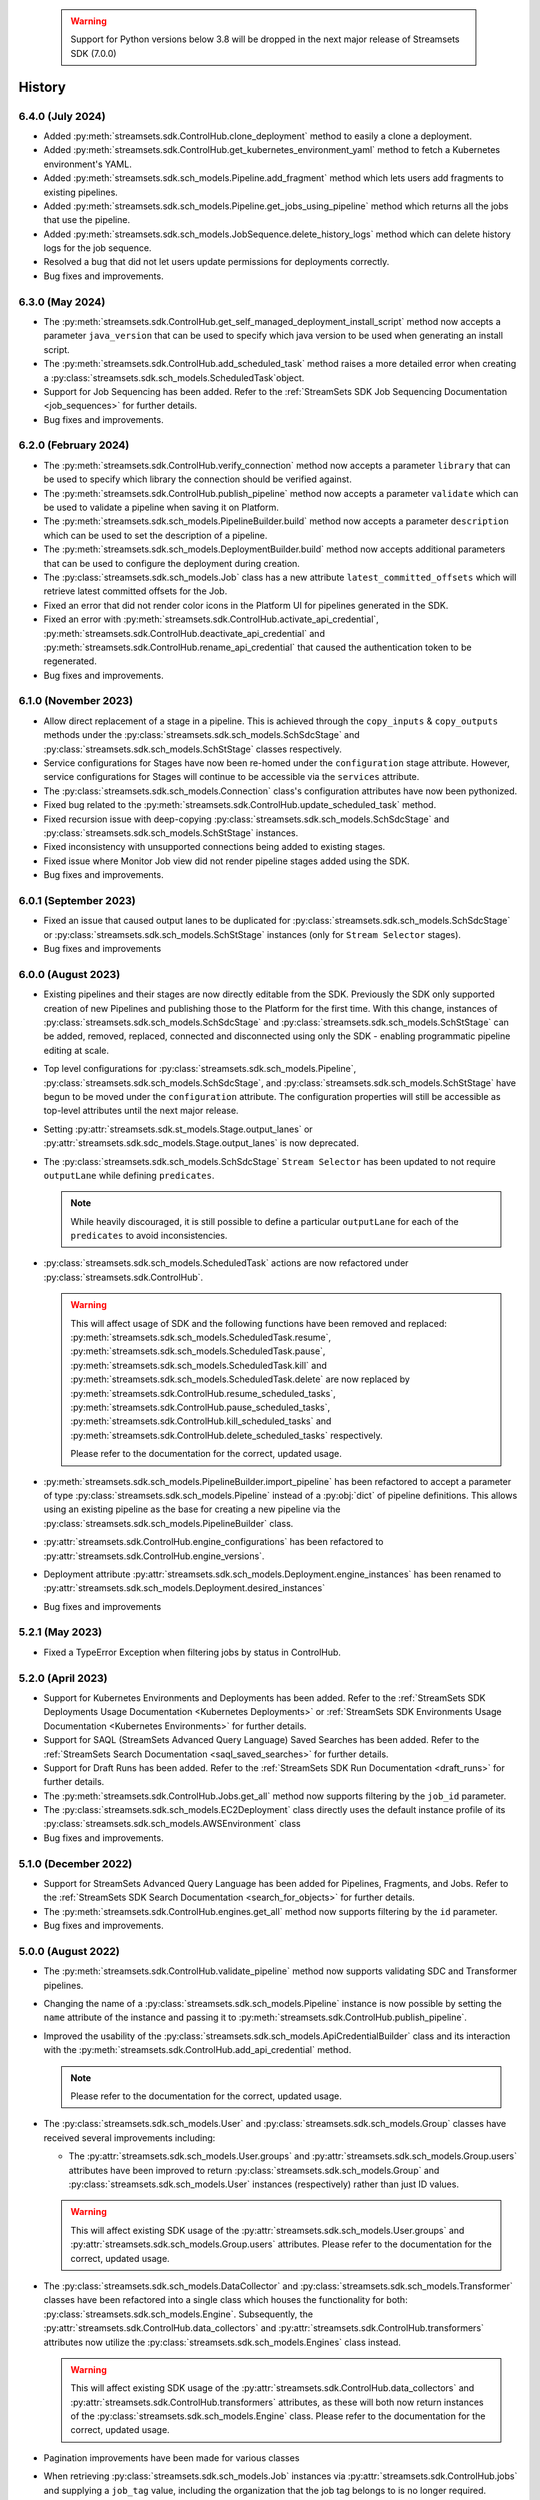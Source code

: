   .. warning::
    Support for Python versions below 3.8 will be dropped in the next major release of Streamsets SDK (7.0.0)

History
=======
6.4.0 (July 2024)
-----------------
* Added :py:meth:`streamsets.sdk.ControlHub.clone_deployment` method to easily a clone a deployment.

* Added :py:meth:`streamsets.sdk.ControlHub.get_kubernetes_environment_yaml` method to fetch a Kubernetes environment's YAML.

* Added :py:meth:`streamsets.sdk.sch_models.Pipeline.add_fragment` method which lets users add fragments to existing pipelines.

* Added :py:meth:`streamsets.sdk.sch_models.Pipeline.get_jobs_using_pipeline` method which returns all the jobs that use the pipeline.

* Added :py:meth:`streamsets.sdk.sch_models.JobSequence.delete_history_logs` method which can delete history logs for the job sequence.

* Resolved a bug that did not let users update permissions for deployments correctly.

* Bug fixes and improvements.


6.3.0 (May 2024)
----------------
* The :py:meth:`streamsets.sdk.ControlHub.get_self_managed_deployment_install_script` method now accepts a parameter ``java_version`` that can be used to specify which java version to be used when generating an install script.

* The :py:meth:`streamsets.sdk.ControlHub.add_scheduled_task` method raises a more detailed error when creating a :py:class:`streamsets.sdk.sch_models.ScheduledTask`object.

* Support for Job Sequencing has been added. Refer to the :ref:`StreamSets SDK Job Sequencing Documentation <job_sequences>` for further details.

* Bug fixes and improvements.

6.2.0 (February 2024)
---------------------
* The :py:meth:`streamsets.sdk.ControlHub.verify_connection` method now accepts a parameter ``library`` that can be used to specify which library the connection should be verified against.

* The :py:meth:`streamsets.sdk.ControlHub.publish_pipeline` method now accepts a parameter ``validate`` which can be used to validate a pipeline when saving it on Platform.

* The :py:meth:`streamsets.sdk.sch_models.PipelineBuilder.build` method now accepts a parameter ``description`` which can be used to set the description of a pipeline.

* The :py:meth:`streamsets.sdk.sch_models.DeploymentBuilder.build` method now accepts additional parameters that can be used to configure the deployment during creation.

* The :py:class:`streamsets.sdk.sch_models.Job` class has a new attribute ``latest_committed_offsets`` which will retrieve latest committed offsets for the Job.

* Fixed an error that did not render color icons in the Platform UI for pipelines generated in the SDK.

* Fixed an error with :py:meth:`streamsets.sdk.ControlHub.activate_api_credential`, :py:meth:`streamsets.sdk.ControlHub.deactivate_api_credential` and :py:meth:`streamsets.sdk.ControlHub.rename_api_credential` that caused the authentication token to be regenerated.

* Bug fixes and improvements.

6.1.0 (November 2023)
---------------------
* Allow direct replacement of a stage in a pipeline. This is achieved through the ``copy_inputs`` & ``copy_outputs`` methods under the :py:class:`streamsets.sdk.sch_models.SchSdcStage` and :py:class:`streamsets.sdk.sch_models.SchStStage` classes respectively.

* Service configurations for Stages have now been re-homed under the ``configuration`` stage attribute. However, service configurations for Stages will continue to be accessible via the ``services`` attribute.

* The :py:class:`streamsets.sdk.sch_models.Connection` class's configuration attributes have now been pythonized.

* Fixed bug related to the :py:meth:`streamsets.sdk.ControlHub.update_scheduled_task` method.

* Fixed recursion issue with deep-copying :py:class:`streamsets.sdk.sch_models.SchSdcStage` and :py:class:`streamsets.sdk.sch_models.SchStStage` instances.

* Fixed inconsistency with unsupported connections being added to existing stages.

* Fixed issue where Monitor Job view did not render pipeline stages added using the SDK.

* Bug fixes and improvements.

6.0.1 (September 2023)
----------------------
* Fixed an issue that caused output lanes to be duplicated for :py:class:`streamsets.sdk.sch_models.SchSdcStage` or :py:class:`streamsets.sdk.sch_models.SchStStage` instances (only for ``Stream Selector`` stages).

* Bug fixes and improvements

6.0.0 (August 2023)
-------------------
* Existing pipelines and their stages are now directly editable from the SDK. Previously the SDK only supported creation of new Pipelines and publishing those to the Platform for the first time. With this change, instances of :py:class:`streamsets.sdk.sch_models.SchSdcStage` and :py:class:`streamsets.sdk.sch_models.SchStStage` can be added, removed, replaced, connected and disconnected using only the SDK - enabling programmatic pipeline editing at scale.

* Top level configurations for :py:class:`streamsets.sdk.sch_models.Pipeline`, :py:class:`streamsets.sdk.sch_models.SchSdcStage`, and :py:class:`streamsets.sdk.sch_models.SchStStage` have begun to be moved under the ``configuration`` attribute. The configuration properties will still be accessible as top-level attributes until the next major release.

* Setting :py:attr:`streamsets.sdk.st_models.Stage.output_lanes` or :py:attr:`streamsets.sdk.sdc_models.Stage.output_lanes` is now deprecated.

* The :py:class:`streamsets.sdk.sch_models.SchSdcStage` ``Stream Selector`` has been updated to not require ``outputLane`` while defining ``predicates``.

  .. note::
    While heavily discouraged, it is still possible to define a particular ``outputLane`` for each of the ``predicates`` to avoid inconsistencies.

* :py:class:`streamsets.sdk.sch_models.ScheduledTask` actions are now refactored under :py:class:`streamsets.sdk.ControlHub`.

  .. warning::
    This will affect usage of SDK and the following functions have been removed and replaced:
    :py:meth:`streamsets.sdk.sch_models.ScheduledTask.resume`, :py:meth:`streamsets.sdk.sch_models.ScheduledTask.pause`, :py:meth:`streamsets.sdk.sch_models.ScheduledTask.kill` and :py:meth:`streamsets.sdk.sch_models.ScheduledTask.delete`
    are now replaced by :py:meth:`streamsets.sdk.ControlHub.resume_scheduled_tasks`, :py:meth:`streamsets.sdk.ControlHub.pause_scheduled_tasks`, :py:meth:`streamsets.sdk.ControlHub.kill_scheduled_tasks` and :py:meth:`streamsets.sdk.ControlHub.delete_scheduled_tasks` respectively.

    Please refer to the documentation for the correct, updated usage.

* :py:meth:`streamsets.sdk.sch_models.PipelineBuilder.import_pipeline` has been refactored to accept a parameter of type :py:class:`streamsets.sdk.sch_models.Pipeline` instead of a :py:obj:`dict` of pipeline definitions. This allows using an existing pipeline as the base for creating a new pipeline via the :py:class:`streamsets.sdk.sch_models.PipelineBuilder` class.

* :py:attr:`streamsets.sdk.ControlHub.engine_configurations` has been refactored to :py:attr:`streamsets.sdk.ControlHub.engine_versions`.

* Deployment attribute :py:attr:`streamsets.sdk.sch_models.Deployment.engine_instances` has been renamed to :py:attr:`streamsets.sdk.sch_models.Deployment.desired_instances`

* Bug fixes and improvements

5.2.1 (May 2023)
----------------
* Fixed a TypeError Exception when filtering jobs by status in ControlHub.

5.2.0 (April 2023)
---------------------
* Support for Kubernetes Environments and Deployments has been added. Refer
  to the :ref:`StreamSets SDK Deployments Usage Documentation <Kubernetes Deployments>` or :ref:`StreamSets SDK Environments Usage Documentation <Kubernetes Environments>` for further details.

* Support for SAQL (StreamSets Advanced Query Language) Saved Searches has been added. Refer to the :ref:`StreamSets Search Documentation <saql_saved_searches>` for further details.

* Support for Draft Runs has been added. Refer to the :ref:`StreamSets SDK Run Documentation <draft_runs>` for further details.

* The :py:meth:`streamsets.sdk.ControlHub.Jobs.get_all` method now supports filtering by the ``job_id`` parameter.

* The :py:class:`streamsets.sdk.sch_models.EC2Deployment` class directly uses the default instance profile of its :py:class:`streamsets.sdk.sch_models.AWSEnvironment` class

* Bug fixes and improvements.

5.1.0 (December 2022)
---------------------
* Support for StreamSets Advanced Query Language has been added for Pipelines, Fragments, and Jobs. Refer
  to the :ref:`StreamSets SDK Search Documentation <search_for_objects>` for further details.

* The :py:meth:`streamsets.sdk.ControlHub.engines.get_all` method now supports filtering by the ``id`` parameter.

* Bug fixes and improvements.

5.0.0 (August 2022)
-------------------
* The :py:meth:`streamsets.sdk.ControlHub.validate_pipeline` method now supports validating SDC and Transformer
  pipelines.

* Changing the name of a :py:class:`streamsets.sdk.sch_models.Pipeline` instance is now possible by setting the ``name``
  attribute of the instance and passing it to :py:meth:`streamsets.sdk.ControlHub.publish_pipeline`.

* Improved the usability of the :py:class:`streamsets.sdk.sch_models.ApiCredentialBuilder` class and its interaction
  with the :py:meth:`streamsets.sdk.ControlHub.add_api_credential` method.

  .. note::
    Please refer to the documentation for the correct, updated usage.

* The :py:class:`streamsets.sdk.sch_models.User` and :py:class:`streamsets.sdk.sch_models.Group` classes have received
  several improvements including:

  * The :py:attr:`streamsets.sdk.sch_models.User.groups` and :py:attr:`streamsets.sdk.sch_models.Group.users` attributes
    have been improved to return :py:class:`streamsets.sdk.sch_models.Group` and :py:class:`streamsets.sdk.sch_models.User`
    instances (respectively) rather than just ID values.

  .. warning::
     This will affect existing SDK usage of the :py:attr:`streamsets.sdk.sch_models.User.groups` and
     :py:attr:`streamsets.sdk.sch_models.Group.users` attributes. Please refer to the documentation for the correct,
     updated usage.

* The :py:class:`streamsets.sdk.sch_models.DataCollector` and :py:class:`streamsets.sdk.sch_models.Transformer` classes
  have been refactored into a single class which houses the functionality for both:
  :py:class:`streamsets.sdk.sch_models.Engine`. Subsequently, the :py:attr:`streamsets.sdk.ControlHub.data_collectors`
  and :py:attr:`streamsets.sdk.ControlHub.transformers` attributes now utilize the :py:class:`streamsets.sdk.sch_models.Engines`
  class instead.

  .. warning::
     This will affect existing SDK usage of the :py:attr:`streamsets.sdk.ControlHub.data_collectors` and
     :py:attr:`streamsets.sdk.ControlHub.transformers` attributes, as these will both now return instances of the
     :py:class:`streamsets.sdk.sch_models.Engine` class. Please refer to the documentation for the correct,
     updated usage.

* Pagination improvements have been made for various classes

* When retrieving :py:class:`streamsets.sdk.sch_models.Job` instances via :py:attr:`streamsets.sdk.ControlHub.jobs` and supplying a ``job_tag`` value, including the organization that the job tag belongs to is no longer required.

  .. warning::
     This will affect existing SDK usage of the :py:attr:`streamsets.sdk.ControlHub.jobs` attribute. Please refer to the documentation for the correct, updated usage.

* Arguments and attributes that were marked as deprecated in the previous release have been removed.

* Bug fixes and improvements


4.3.0 (August 2022)
-------------------
* Added support for using the SDK on Python 3.10

* :py:class:`streamsets.sdk.sch_models.Users` and :py:class:`streamsets.sdk.sch_models.Groups` instances can now be
  filtered on specific text values via the ``filter_text`` parameter, as seen in the UI

* Bug fixes and improvements


4.2.1 (July 2022)
-----------------
* Fixes a bug when trying to modify or update a :py:class:`streamsets.sdk.sch_models.ACL` definition for :py:class:`streamsets.sdk.sch_models.Deployment`
  instances.

* Fixes a bug in the naming convention used for pipelines created via the :py:meth:`streamsets.sdk.ControlHub.test_pipeline_run`
  method.

* Fixes a bug that prevented users from supplying a ``'.'`` (period) character in the ``group_id`` when creating a group
  via the :py:meth:`streamsets.sdk.sch_models.GroupBuilder.build` method.


4.2.0 (May 2022)
----------------
* Programmatic User creation and management has been added

* Pagination and "lazy" loading improvements have been made to various classes

* The Group class has been refactored slightly to better match the experience seen in the UI

.. note::
  When filtering the :py:class:`streamsets.sdk.sch_models.Groups` objects in StreamSets Platform, the ``id`` argument has
  been replaced by ``group_id`` to match the :py:class:`streamsets.sdk.sch_models.Group` class's representation. Please
  refer to the documentation for the correct, updated usage.

* The :py:meth:`streamsets.sdk.sch_models.DeploymentBuilder.build` and :py:meth:`streamsets.sdk.sch_models.EnvironmentBuilder.build`
  methods no longer require the ``deployment_type`` or ``environment_type`` arguments to be supplied

.. warning::
  The ``deployment_type`` and ``environment_type`` arguments are deprecated and will be removed in a future release.
  Please refer to the documentation for the correct, updated usage.

* The :py:class:`streamsets.sdk.sch_models.Deployments` and :py:class:`streamsets.sdk.sch_models.Environments` classes
  can now be filtered on ``deployment_id`` and ``environment_id`` respectively, instead of ``id``

.. warning::
  The ``id`` argument has been deprecated and will be removed in a future release. Please refer to the documentation for
  the correct, updated usage.


4.1.0 (March 2022)
--------------------
* Modified error handling to return all errors returned by an API call to StreamSets Platform

* Transformer for Snowflake support

* Support for nightly builds of execution engines


4.0.0 (January 2022)
--------------------
* Activation key is no longer required

* DataCollector and Transformer classes are no longer public because these are headless engines in StreamSets Platform

* Authentication is now handled using API Credentials

* The usage and syntax for PipelineBuilder has been updated

* Support for environments and deployments

